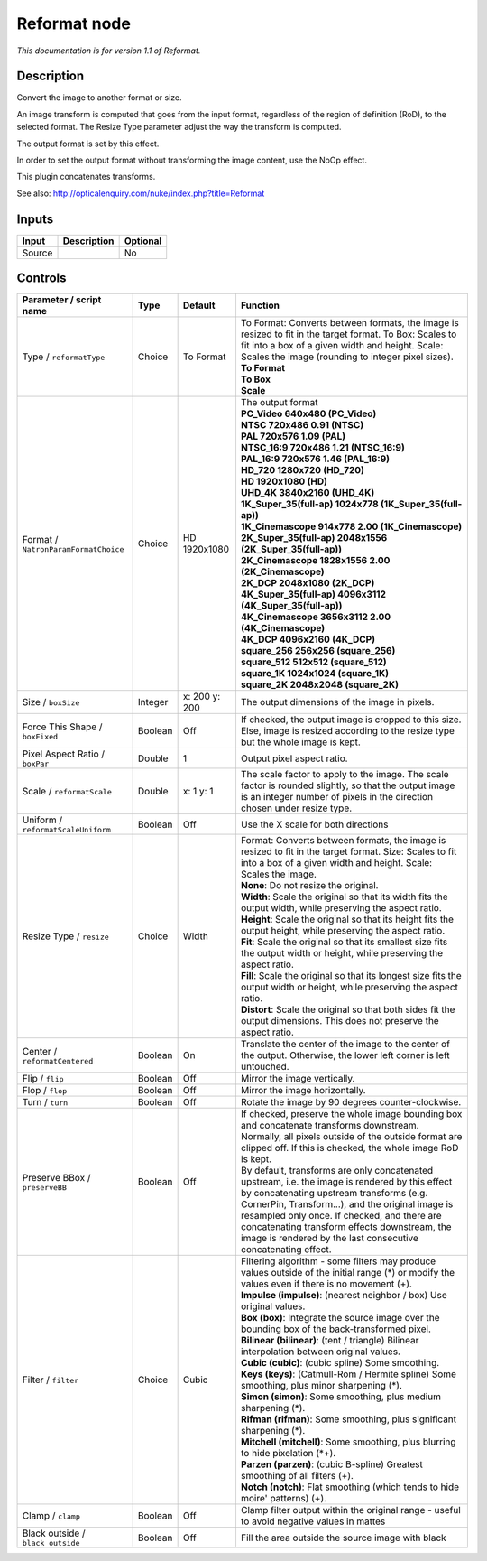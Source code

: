 .. _net.sf.openfx.Reformat:

Reformat node
=============

|pluginIcon| 

*This documentation is for version 1.1 of Reformat.*

Description
-----------

Convert the image to another format or size.

An image transform is computed that goes from the input format, regardless of the region of definition (RoD), to the selected format. The Resize Type parameter adjust the way the transform is computed.

The output format is set by this effect.

In order to set the output format without transforming the image content, use the NoOp effect.

This plugin concatenates transforms.

See also: http://opticalenquiry.com/nuke/index.php?title=Reformat

Inputs
------

+----------+---------------+------------+
| Input    | Description   | Optional   |
+==========+===============+============+
| Source   |               | No         |
+----------+---------------+------------+

Controls
--------

.. tabularcolumns:: |>{\raggedright}p{0.2\columnwidth}|>{\raggedright}p{0.06\columnwidth}|>{\raggedright}p{0.07\columnwidth}|p{0.63\columnwidth}|

.. cssclass:: longtable

+----------------------------------------+-----------+-----------------+--------------------------------------------------------------------------------------------------------------------------------------------------------------------------------------------------------------------------------------------------------------------------------------------------------------------------------------------------------------------+
| Parameter / script name                | Type      | Default         | Function                                                                                                                                                                                                                                                                                                                                                           |
+========================================+===========+=================+====================================================================================================================================================================================================================================================================================================================================================================+
| Type / ``reformatType``                | Choice    | To Format       | | To Format: Converts between formats, the image is resized to fit in the target format. To Box: Scales to fit into a box of a given width and height. Scale: Scales the image (rounding to integer pixel sizes).                                                                                                                                                  |
|                                        |           |                 | | **To Format**                                                                                                                                                                                                                                                                                                                                                    |
|                                        |           |                 | | **To Box**                                                                                                                                                                                                                                                                                                                                                       |
|                                        |           |                 | | **Scale**                                                                                                                                                                                                                                                                                                                                                        |
+----------------------------------------+-----------+-----------------+--------------------------------------------------------------------------------------------------------------------------------------------------------------------------------------------------------------------------------------------------------------------------------------------------------------------------------------------------------------------+
| Format / ``NatronParamFormatChoice``   | Choice    | HD 1920x1080    | | The output format                                                                                                                                                                                                                                                                                                                                                |
|                                        |           |                 | | **PC\_Video 640x480 (PC\_Video)**                                                                                                                                                                                                                                                                                                                                |
|                                        |           |                 | | **NTSC 720x486 0.91 (NTSC)**                                                                                                                                                                                                                                                                                                                                     |
|                                        |           |                 | | **PAL 720x576 1.09 (PAL)**                                                                                                                                                                                                                                                                                                                                       |
|                                        |           |                 | | **NTSC\_16:9 720x486 1.21 (NTSC\_16:9)**                                                                                                                                                                                                                                                                                                                         |
|                                        |           |                 | | **PAL\_16:9 720x576 1.46 (PAL\_16:9)**                                                                                                                                                                                                                                                                                                                           |
|                                        |           |                 | | **HD\_720 1280x720 (HD\_720)**                                                                                                                                                                                                                                                                                                                                   |
|                                        |           |                 | | **HD 1920x1080 (HD)**                                                                                                                                                                                                                                                                                                                                            |
|                                        |           |                 | | **UHD\_4K 3840x2160 (UHD\_4K)**                                                                                                                                                                                                                                                                                                                                  |
|                                        |           |                 | | **1K\_Super\_35(full-ap) 1024x778 (1K\_Super\_35(full-ap))**                                                                                                                                                                                                                                                                                                     |
|                                        |           |                 | | **1K\_Cinemascope 914x778 2.00 (1K\_Cinemascope)**                                                                                                                                                                                                                                                                                                               |
|                                        |           |                 | | **2K\_Super\_35(full-ap) 2048x1556 (2K\_Super\_35(full-ap))**                                                                                                                                                                                                                                                                                                    |
|                                        |           |                 | | **2K\_Cinemascope 1828x1556 2.00 (2K\_Cinemascope)**                                                                                                                                                                                                                                                                                                             |
|                                        |           |                 | | **2K\_DCP 2048x1080 (2K\_DCP)**                                                                                                                                                                                                                                                                                                                                  |
|                                        |           |                 | | **4K\_Super\_35(full-ap) 4096x3112 (4K\_Super\_35(full-ap))**                                                                                                                                                                                                                                                                                                    |
|                                        |           |                 | | **4K\_Cinemascope 3656x3112 2.00 (4K\_Cinemascope)**                                                                                                                                                                                                                                                                                                             |
|                                        |           |                 | | **4K\_DCP 4096x2160 (4K\_DCP)**                                                                                                                                                                                                                                                                                                                                  |
|                                        |           |                 | | **square\_256 256x256 (square\_256)**                                                                                                                                                                                                                                                                                                                            |
|                                        |           |                 | | **square\_512 512x512 (square\_512)**                                                                                                                                                                                                                                                                                                                            |
|                                        |           |                 | | **square\_1K 1024x1024 (square\_1K)**                                                                                                                                                                                                                                                                                                                            |
|                                        |           |                 | | **square\_2K 2048x2048 (square\_2K)**                                                                                                                                                                                                                                                                                                                            |
+----------------------------------------+-----------+-----------------+--------------------------------------------------------------------------------------------------------------------------------------------------------------------------------------------------------------------------------------------------------------------------------------------------------------------------------------------------------------------+
| Size / ``boxSize``                     | Integer   | x: 200 y: 200   | The output dimensions of the image in pixels.                                                                                                                                                                                                                                                                                                                      |
+----------------------------------------+-----------+-----------------+--------------------------------------------------------------------------------------------------------------------------------------------------------------------------------------------------------------------------------------------------------------------------------------------------------------------------------------------------------------------+
| Force This Shape / ``boxFixed``        | Boolean   | Off             | If checked, the output image is cropped to this size. Else, image is resized according to the resize type but the whole image is kept.                                                                                                                                                                                                                             |
+----------------------------------------+-----------+-----------------+--------------------------------------------------------------------------------------------------------------------------------------------------------------------------------------------------------------------------------------------------------------------------------------------------------------------------------------------------------------------+
| Pixel Aspect Ratio / ``boxPar``        | Double    | 1               | Output pixel aspect ratio.                                                                                                                                                                                                                                                                                                                                         |
+----------------------------------------+-----------+-----------------+--------------------------------------------------------------------------------------------------------------------------------------------------------------------------------------------------------------------------------------------------------------------------------------------------------------------------------------------------------------------+
| Scale / ``reformatScale``              | Double    | x: 1 y: 1       | The scale factor to apply to the image. The scale factor is rounded slightly, so that the output image is an integer number of pixels in the direction chosen under resize type.                                                                                                                                                                                   |
+----------------------------------------+-----------+-----------------+--------------------------------------------------------------------------------------------------------------------------------------------------------------------------------------------------------------------------------------------------------------------------------------------------------------------------------------------------------------------+
| Uniform / ``reformatScaleUniform``     | Boolean   | Off             | Use the X scale for both directions                                                                                                                                                                                                                                                                                                                                |
+----------------------------------------+-----------+-----------------+--------------------------------------------------------------------------------------------------------------------------------------------------------------------------------------------------------------------------------------------------------------------------------------------------------------------------------------------------------------------+
| Resize Type / ``resize``               | Choice    | Width           | | Format: Converts between formats, the image is resized to fit in the target format. Size: Scales to fit into a box of a given width and height. Scale: Scales the image.                                                                                                                                                                                         |
|                                        |           |                 | | **None**: Do not resize the original.                                                                                                                                                                                                                                                                                                                            |
|                                        |           |                 | | **Width**: Scale the original so that its width fits the output width, while preserving the aspect ratio.                                                                                                                                                                                                                                                        |
|                                        |           |                 | | **Height**: Scale the original so that its height fits the output height, while preserving the aspect ratio.                                                                                                                                                                                                                                                     |
|                                        |           |                 | | **Fit**: Scale the original so that its smallest size fits the output width or height, while preserving the aspect ratio.                                                                                                                                                                                                                                        |
|                                        |           |                 | | **Fill**: Scale the original so that its longest size fits the output width or height, while preserving the aspect ratio.                                                                                                                                                                                                                                        |
|                                        |           |                 | | **Distort**: Scale the original so that both sides fit the output dimensions. This does not preserve the aspect ratio.                                                                                                                                                                                                                                           |
+----------------------------------------+-----------+-----------------+--------------------------------------------------------------------------------------------------------------------------------------------------------------------------------------------------------------------------------------------------------------------------------------------------------------------------------------------------------------------+
| Center / ``reformatCentered``          | Boolean   | On              | Translate the center of the image to the center of the output. Otherwise, the lower left corner is left untouched.                                                                                                                                                                                                                                                 |
+----------------------------------------+-----------+-----------------+--------------------------------------------------------------------------------------------------------------------------------------------------------------------------------------------------------------------------------------------------------------------------------------------------------------------------------------------------------------------+
| Flip / ``flip``                        | Boolean   | Off             | Mirror the image vertically.                                                                                                                                                                                                                                                                                                                                       |
+----------------------------------------+-----------+-----------------+--------------------------------------------------------------------------------------------------------------------------------------------------------------------------------------------------------------------------------------------------------------------------------------------------------------------------------------------------------------------+
| Flop / ``flop``                        | Boolean   | Off             | Mirror the image horizontally.                                                                                                                                                                                                                                                                                                                                     |
+----------------------------------------+-----------+-----------------+--------------------------------------------------------------------------------------------------------------------------------------------------------------------------------------------------------------------------------------------------------------------------------------------------------------------------------------------------------------------+
| Turn / ``turn``                        | Boolean   | Off             | Rotate the image by 90 degrees counter-clockwise.                                                                                                                                                                                                                                                                                                                  |
+----------------------------------------+-----------+-----------------+--------------------------------------------------------------------------------------------------------------------------------------------------------------------------------------------------------------------------------------------------------------------------------------------------------------------------------------------------------------------+
| Preserve BBox / ``preserveBB``         | Boolean   | Off             | | If checked, preserve the whole image bounding box and concatenate transforms downstream.                                                                                                                                                                                                                                                                         |
|                                        |           |                 | | Normally, all pixels outside of the outside format are clipped off. If this is checked, the whole image RoD is kept.                                                                                                                                                                                                                                             |
|                                        |           |                 | | By default, transforms are only concatenated upstream, i.e. the image is rendered by this effect by concatenating upstream transforms (e.g. CornerPin, Transform...), and the original image is resampled only once. If checked, and there are concatenating transform effects downstream, the image is rendered by the last consecutive concatenating effect.   |
+----------------------------------------+-----------+-----------------+--------------------------------------------------------------------------------------------------------------------------------------------------------------------------------------------------------------------------------------------------------------------------------------------------------------------------------------------------------------------+
| Filter / ``filter``                    | Choice    | Cubic           | | Filtering algorithm - some filters may produce values outside of the initial range (\*) or modify the values even if there is no movement (+).                                                                                                                                                                                                                   |
|                                        |           |                 | | **Impulse (impulse)**: (nearest neighbor / box) Use original values.                                                                                                                                                                                                                                                                                             |
|                                        |           |                 | | **Box (box)**: Integrate the source image over the bounding box of the back-transformed pixel.                                                                                                                                                                                                                                                                   |
|                                        |           |                 | | **Bilinear (bilinear)**: (tent / triangle) Bilinear interpolation between original values.                                                                                                                                                                                                                                                                       |
|                                        |           |                 | | **Cubic (cubic)**: (cubic spline) Some smoothing.                                                                                                                                                                                                                                                                                                                |
|                                        |           |                 | | **Keys (keys)**: (Catmull-Rom / Hermite spline) Some smoothing, plus minor sharpening (\*).                                                                                                                                                                                                                                                                      |
|                                        |           |                 | | **Simon (simon)**: Some smoothing, plus medium sharpening (\*).                                                                                                                                                                                                                                                                                                  |
|                                        |           |                 | | **Rifman (rifman)**: Some smoothing, plus significant sharpening (\*).                                                                                                                                                                                                                                                                                           |
|                                        |           |                 | | **Mitchell (mitchell)**: Some smoothing, plus blurring to hide pixelation (\*+).                                                                                                                                                                                                                                                                                 |
|                                        |           |                 | | **Parzen (parzen)**: (cubic B-spline) Greatest smoothing of all filters (+).                                                                                                                                                                                                                                                                                     |
|                                        |           |                 | | **Notch (notch)**: Flat smoothing (which tends to hide moire' patterns) (+).                                                                                                                                                                                                                                                                                     |
+----------------------------------------+-----------+-----------------+--------------------------------------------------------------------------------------------------------------------------------------------------------------------------------------------------------------------------------------------------------------------------------------------------------------------------------------------------------------------+
| Clamp / ``clamp``                      | Boolean   | Off             | Clamp filter output within the original range - useful to avoid negative values in mattes                                                                                                                                                                                                                                                                          |
+----------------------------------------+-----------+-----------------+--------------------------------------------------------------------------------------------------------------------------------------------------------------------------------------------------------------------------------------------------------------------------------------------------------------------------------------------------------------------+
| Black outside / ``black_outside``      | Boolean   | Off             | Fill the area outside the source image with black                                                                                                                                                                                                                                                                                                                  |
+----------------------------------------+-----------+-----------------+--------------------------------------------------------------------------------------------------------------------------------------------------------------------------------------------------------------------------------------------------------------------------------------------------------------------------------------------------------------------+

.. |pluginIcon| image:: net.sf.openfx.Reformat.png
   :width: 10.0%
